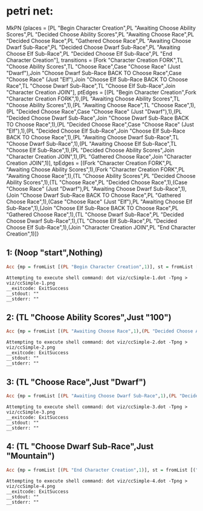 * petri net:
MkPN {places = [PL "Begin Character Creation",PL "Awaiting Choose Ability Scores",PL "Decided Choose Ability Scores",PL "Awaiting Choose Race",PL "Decided Choose Race",PL "Gathered Choose Race",PL "Awaiting Choose Dwarf Sub-Race",PL "Decided Choose Dwarf Sub-Race",PL "Awaiting Choose Elf Sub-Race",PL "Decided Choose Elf Sub-Race",PL "End Character Creation"], transitions = [Fork "Character Creation FORK",TL "Choose Ability Scores",TL "Choose Race",Case "Choose Race" (Just "Dwarf"),Join "Choose Dwarf Sub-Race BACK TO Choose Race",Case "Choose Race" (Just "Elf"),Join "Choose Elf Sub-Race BACK TO Choose Race",TL "Choose Dwarf Sub-Race",TL "Choose Elf Sub-Race",Join "Character Creation JOIN"], ptEdges = [(PL "Begin Character Creation",Fork "Character Creation FORK",1),(PL "Awaiting Choose Ability Scores",TL "Choose Ability Scores",1),(PL "Awaiting Choose Race",TL "Choose Race",1),(PL "Decided Choose Race",Case "Choose Race" (Just "Dwarf"),1),(PL "Decided Choose Dwarf Sub-Race",Join "Choose Dwarf Sub-Race BACK TO Choose Race",1),(PL "Decided Choose Race",Case "Choose Race" (Just "Elf"),1),(PL "Decided Choose Elf Sub-Race",Join "Choose Elf Sub-Race BACK TO Choose Race",1),(PL "Awaiting Choose Dwarf Sub-Race",TL "Choose Dwarf Sub-Race",1),(PL "Awaiting Choose Elf Sub-Race",TL "Choose Elf Sub-Race",1),(PL "Decided Choose Ability Scores",Join "Character Creation JOIN",1),(PL "Gathered Choose Race",Join "Character Creation JOIN",1)], tpEdges = [(Fork "Character Creation FORK",PL "Awaiting Choose Ability Scores",1),(Fork "Character Creation FORK",PL "Awaiting Choose Race",1),(TL "Choose Ability Scores",PL "Decided Choose Ability Scores",1),(TL "Choose Race",PL "Decided Choose Race",1),(Case "Choose Race" (Just "Dwarf"),PL "Awaiting Choose Dwarf Sub-Race",1),(Join "Choose Dwarf Sub-Race BACK TO Choose Race",PL "Gathered Choose Race",1),(Case "Choose Race" (Just "Elf"),PL "Awaiting Choose Elf Sub-Race",1),(Join "Choose Elf Sub-Race BACK TO Choose Race",PL "Gathered Choose Race",1),(TL "Choose Dwarf Sub-Race",PL "Decided Choose Dwarf Sub-Race",1),(TL "Choose Elf Sub-Race",PL "Decided Choose Elf Sub-Race",1),(Join "Character Creation JOIN",PL "End Character Creation",1)]}
** 1: (Noop "start",Nothing)
#+BEGIN_SRC haskell
Acc {mp = fromList [(PL "Begin Character Creation",1)], st = fromList []}
#+END_SRC
[[../viz/ccSimple-1.png]]
#+BEGIN_EXAMPLE
Attempting to execute shell command: dot viz/ccSimple-1.dot -Tpng > viz/ccSimple-1.png
__exitcode: ExitSuccess
__stdout: ""
__stderr: ""
#+END_EXAMPLE
** 2: (TL "Choose Ability Scores",Just "100")
#+BEGIN_SRC haskell
Acc {mp = fromList [(PL "Awaiting Choose Race",1),(PL "Decided Choose Ability Scores",1)], st = fromList [("Choose Ability Scores",Just "100")]}
#+END_SRC
[[../viz/ccSimple-2.png]]
#+BEGIN_EXAMPLE
Attempting to execute shell command: dot viz/ccSimple-2.dot -Tpng > viz/ccSimple-2.png
__exitcode: ExitSuccess
__stdout: ""
__stderr: ""
#+END_EXAMPLE
** 3: (TL "Choose Race",Just "Dwarf")
#+BEGIN_SRC haskell
Acc {mp = fromList [(PL "Awaiting Choose Dwarf Sub-Race",1),(PL "Decided Choose Ability Scores",1)], st = fromList [("Choose Ability Scores",Just "100"),("Choose Race",Just "Dwarf")]}
#+END_SRC
[[../viz/ccSimple-3.png]]
#+BEGIN_EXAMPLE
Attempting to execute shell command: dot viz/ccSimple-3.dot -Tpng > viz/ccSimple-3.png
__exitcode: ExitSuccess
__stdout: ""
__stderr: ""
#+END_EXAMPLE
** 4: (TL "Choose Dwarf Sub-Race",Just "Mountain")
#+BEGIN_SRC haskell
Acc {mp = fromList [(PL "End Character Creation",1)], st = fromList [("Choose Ability Scores",Just "100"),("Choose Dwarf Sub-Race",Just "Mountain"),("Choose Race",Just "Dwarf")]}
#+END_SRC
[[../viz/ccSimple-4.png]]
#+BEGIN_EXAMPLE
Attempting to execute shell command: dot viz/ccSimple-4.dot -Tpng > viz/ccSimple-4.png
__exitcode: ExitSuccess
__stdout: ""
__stderr: ""
#+END_EXAMPLE
